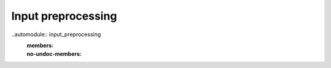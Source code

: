 Input preprocessing
===================

..automodule:: input_preprocessing
  :members:
  :no-undoc-members: